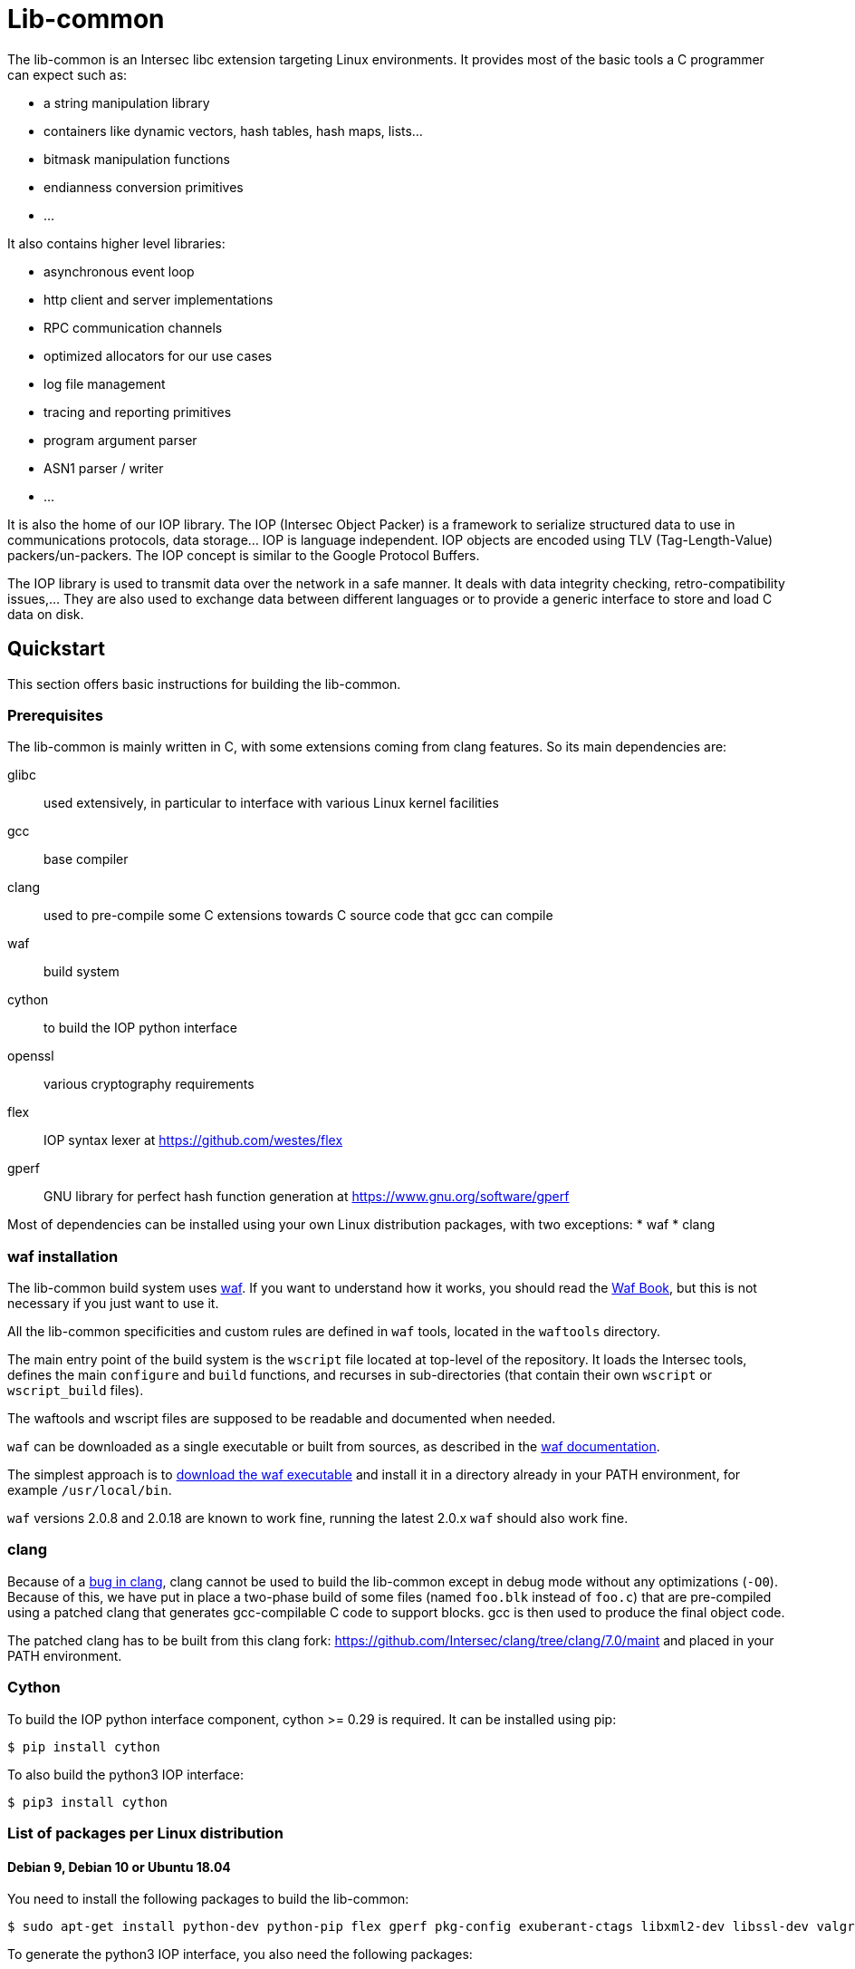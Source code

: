 = Lib-common

The lib-common is an Intersec libc extension targeting Linux environments. It
provides most of the basic tools a C programmer can expect such as:

* a string manipulation library
* containers like dynamic vectors, hash tables, hash maps, lists...
* bitmask manipulation functions
* endianness conversion primitives
* ...

It also contains higher level libraries:

* asynchronous event loop
* http client and server implementations
* RPC communication channels
* optimized allocators for our use cases
* log file management
* tracing and reporting primitives
* program argument parser
* ASN1 parser / writer
* ...

It is also the home of our IOP library. The IOP (Intersec Object Packer) is a
framework to serialize structured data to use in communications protocols, data
storage... IOP is language independent. IOP objects are encoded using TLV
(Tag-Length-Value) packers/un-packers.  The IOP concept is similar to the
Google Protocol Buffers.

The IOP library is used to transmit data over the network in a safe manner. It
deals with data integrity checking, retro-compatibility issues,... They are also
used to exchange data between different languages or to provide a generic
interface to store and load C data on disk.

== Quickstart

This section offers basic instructions for building the lib-common.

=== Prerequisites

The lib-common is mainly written in C, with some extensions coming from clang
features. So its main dependencies are:

glibc:: used extensively, in particular to interface with various Linux kernel
facilities
gcc:: base compiler
clang:: used to pre-compile some C extensions towards C source code that gcc
can compile
waf:: build system
cython:: to build the IOP python interface
openssl:: various cryptography requirements
flex:: IOP syntax lexer at https://github.com/westes/flex
gperf:: GNU library for perfect hash function generation at
https://www.gnu.org/software/gperf

Most of dependencies can be installed using your own Linux distribution
packages, with two exceptions:
* waf
* clang

=== waf installation

The lib-common build system uses https://waf.io/[waf]. If you want to
understand how it works, you should read the https://waf.io/book/[Waf Book],
but this is not necessary if you just want to use it.

All the lib-common specificities and custom rules are defined in `waf` tools,
located in the `waftools` directory.

The main entry point of the build system is the `wscript` file located at
top-level of the repository. It loads the Intersec tools, defines the main
`configure` and `build` functions, and recurses in sub-directories (that
contain their own `wscript` or `wscript_build` files).

The waftools and wscript files are supposed to be readable and documented when
needed.

`waf` can be downloaded as a single executable or built from sources, as
described in the https://waf.io/book/[waf documentation].

The simplest approach is to https://waf.io/[download the waf executable] and
install it in a directory already in your PATH environment, for example
`/usr/local/bin`.

`waf` versions 2.0.8 and 2.0.18 are known to work fine, running the latest 2.0.x
`waf` should also work fine.

=== clang

Because of a https://bugs.llvm.org/show_bug.cgi?id=39533[bug in clang], clang
cannot be used to build the lib-common except in debug mode without any
optimizations (`-O0`). Because of this, we have put in place a two-phase build
of some files (named `foo.blk` instead of `foo.c`) that are pre-compiled using
a patched clang that generates gcc-compilable C code to support blocks. gcc is
then used to produce the final object code.

The patched clang has to be built from this clang fork:
https://github.com/Intersec/clang/tree/clang/7.0/maint and placed in your
PATH environment.

=== Cython

To build the IOP python interface component, cython >= 0.29 is required. It can
be installed using pip:

---------------------------------
$ pip install cython
---------------------------------

To also build the python3 IOP interface:

---------------------------------
$ pip3 install cython
---------------------------------

=== List of packages per Linux distribution

==== Debian 9, Debian 10 or Ubuntu 18.04

You need to install the following packages to build the lib-common:

---------------------------------
$ sudo apt-get install python-dev python-pip flex gperf pkg-config exuberant-ctags libxml2-dev libssl-dev valgrind
---------------------------------

To generate the python3 IOP interface, you also need the following packages:
---------------------------------
$ sudo apt-get install python3-dev python3-pip
---------------------------------

=== building the lib-common

First of all, you have to configure your project, by running in the top-level
directory:
---------------------------------
$ waf configure [--prefix=PREFIX]
---------------------------------

The installation prefix is controlled with the option `--prefix`.
It is important to set it when you want to install the tools for example.
This option will set the environment variable `${PREFIX}` in the wscript
files.


If the configuration step triggers no error, then you are ready to build,
which just consists in running:
----------------------------------
$ waf
or
$ waf build
----------------------------------

You can run it from a sub-directory in order to build only the targets defined
in this directory and its sub-directories (and its dependencies).

All the available targets can be listed with this command:
----------------------------------
$ waf list
----------------------------------

It is possible to build only a specific target, or a list of targets, by
running, from anywhere in the repository:
----------------------------------
$ waf --targets=target1,target2
----------------------------------

==== Other Intersec-specific waf commands

Other commands are listed with `waf --help`. Here they are:

* `waf check`: run the tests of the current directory (defined in the `ZFile`)
               and in its sub-directories.
               The following variants also exist (cf `waf --help` for the
               details): `fast-check`, `www-check`, `selenium`,
               `fast-selenium`.
* `waf tags`: generate tags using ctags.
* `waf etags`: generate tags for emacs using ctags.
* `waf pylint`: run pylint checks on committed python files.
* `old-gen-files-detect`: detect old files generated by a previous build
                          system run.
* `old-gen-files-delete`: delete the files detected by the previous command.
* `coverage-start`: start a coverage session (requires coverage profile).
                    This resets the coverage counters. After running this
                    command, you can run some code and use the `coverage-end`
                    command to produce a coverage report.
                    Note that this is done when configuring the project.
* `coverage-end`: end a coverage session and produce a report.
* `app-delivery`: prepare an APP delivery (archive of the source code)

==== Supported environment variables

The following environment variables can be used at the configuration phase:

`P` (string)::
    Specify the desired compilation profile (default, debug, release, ...).
    The complete list of available profiles is defined in
    `waftools/backend.py`, variable `PROFILES`.
    If not specified, the default profile is `default`.

`NO_JAVA` (boolean)::
    Set it to disable the Java support.

`NOCHECK` (boolean)::
    The build-system doesn't run "check" targets, which are:
      * clang check of c files.
      * linters on js/ts files.
    You may want to set it to speedup the build.
    You can also bypass the checks thanks to the `nocheck` parameter of
    task-generators, which can be `True` to bypass the checks of all the
    source files, or a list of files to not check.

`NOCOMPRESS` (boolean)::
    If set, the build-system doesn't compress the debug section of binaries
    leading to larger binary files. This can be used if you have to work
    with tools that does not support compressed-debug sections (like
    valgrind, pahole or some old version of gdb).
    You may also want to set it to speedup the build.
    This is ignored in release profile.

`NO_DOUBLE_FPIC` (boolean)::
    If set, the compilation will be faster, but the produced binaries will be
    larger and the runtime performances will be affected.
    Cf. `waftools/backend.py` for the details.
    This is ignored in release profile.

`FAKE_VERSIONS` (boolean)::
    If set, the version files are generated with fake (and constant) data, so
    that changing of git revision does not trigger a re-link of all the
    binaries. This is a huge gain of time, but it's not possible to know the
    revision of the binaries that are built with this flag.
    This is ignored in release profile.

== Contributing

In the spirit of open source software, *everyone* is welcome to contribute to
this project!

The best way to get involved is to just show up and make yourself heard. We
pride ourselves on having a very friendly and encouraging culture. Whether
you're a user, writer, designer, developer, architect, devops, system
administrator, advocate, project manager, or just someone with an idea about
how to improve the project, we welcome your participation. In return, you'll
get to use better software that we built together as a community.

Thanks in advance for helping to make this project a success!

== Copyright and License

Copyright (C) 2005-2019 by Intersec SA and the individual contributors to lib-common.

Licensed under the Apache License, Version 2.0 (the "License").  You may obtain
a copy of the License at http://www.apache.org/licenses/LICENSE-2.0.

Unless required by applicable law or agreed to in writing, software distributed
under the License is distributed on an "AS IS" BASIS, WITHOUT WARRANTIES OR
CONDITIONS OF ANY KIND, either express or implied.  See the License for the
specific language governing permissions and limitations under the License.

== Authors

Development of the lib-common is led and sponsored by
https://www.intersec.com[Intersec].
